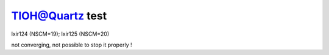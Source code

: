 TlOH@Quartz test
================

lxir124 (NSCM=19); lxir125 (NSCM=20)

not converging, not possible to stop it properly !


